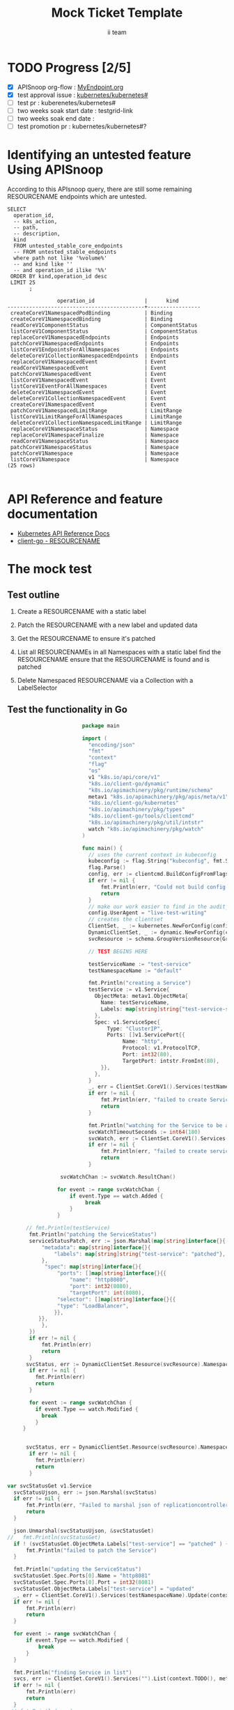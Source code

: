 # -*- ii: apisnoop; -*-
#+TITLE: Mock Ticket Template
#+AUTHOR: ii team
#+TODO: TODO(t) NEXT(n) IN-PROGRESS(i) BLOCKED(b) | DONE(d)
#+OPTIONS: toc:nil tags:nil todo:nil
#+EXPORT_SELECT_TAGS: export

* TODO Progress [2/5]                                                :export:
- [X] APISnoop org-flow : [[https://github.com/cncf/apisnoop/blob/master/tickets/k8s/][MyEndpoint.org]]
- [X] test approval issue : [[https://github.com/kubernetes/kubernetes/issues/][kubernetes/kubernetes#]]
- [ ] test pr : kuberenetes/kubernetes#
- [ ] two weeks soak start date : testgrid-link
- [ ] two weeks soak end date :
- [ ] test promotion pr : kubernetes/kubernetes#?
* Identifying an untested feature Using APISnoop                     :export:

According to this APIsnoop query, there are still some remaining RESOURCENAME endpoints which are untested.

  #+NAME: untested_stable_core_endpoints
  #+begin_src sql-mode :eval never-export :exports both :session none
    SELECT
      operation_id,
      -- k8s_action,
      -- path,
      -- description,
      kind
      FROM untested_stable_core_endpoints
      -- FROM untested_stable_endpoints
      where path not like '%volume%'
      -- and kind like ''
      -- and operation_id ilike '%%'
     ORDER BY kind,operation_id desc
     LIMIT 25
           ;
  #+end_src

 #+RESULTS: untested_stable_core_endpoints
 #+begin_SRC example
                 operation_id                |      kind
 --------------------------------------------+-----------------
  createCoreV1NamespacedPodBinding           | Binding
  createCoreV1NamespacedBinding              | Binding
  readCoreV1ComponentStatus                  | ComponentStatus
  listCoreV1ComponentStatus                  | ComponentStatus
  replaceCoreV1NamespacedEndpoints           | Endpoints
  patchCoreV1NamespacedEndpoints             | Endpoints
  listCoreV1EndpointsForAllNamespaces        | Endpoints
  deleteCoreV1CollectionNamespacedEndpoints  | Endpoints
  replaceCoreV1NamespacedEvent               | Event
  readCoreV1NamespacedEvent                  | Event
  patchCoreV1NamespacedEvent                 | Event
  listCoreV1NamespacedEvent                  | Event
  listCoreV1EventForAllNamespaces            | Event
  deleteCoreV1NamespacedEvent                | Event
  deleteCoreV1CollectionNamespacedEvent      | Event
  createCoreV1NamespacedEvent                | Event
  patchCoreV1NamespacedLimitRange            | LimitRange
  listCoreV1LimitRangeForAllNamespaces       | LimitRange
  deleteCoreV1CollectionNamespacedLimitRange | LimitRange
  replaceCoreV1NamespaceStatus               | Namespace
  replaceCoreV1NamespaceFinalize             | Namespace
  readCoreV1NamespaceStatus                  | Namespace
  patchCoreV1NamespaceStatus                 | Namespace
  patchCoreV1Namespace                       | Namespace
  listCoreV1Namespace                        | Namespace
 (25 rows)

 #+end_SRC

* API Reference and feature documentation                            :export:
- [[https://kubernetes.io/docs/reference/kubernetes-api/][Kubernetes API Reference Docs]]
- [[https://github.com/kubernetes/client-go/blob/master/kubernetes/typed/core/v1/RESOURCENAME.go][client-go - RESOURCENAME]]

* The mock test                                                      :export:
** Test outline
1. Create a RESOURCENAME with a static label

2. Patch the RESOURCENAME with a new label and updated data

3. Get the RESOURCENAME to ensure it's patched

4. List all RESOURCENAMEs in all Namespaces with a static label
   find the RESOURCENAME
   ensure that the RESOURCENAME is found and is patched

5. Delete Namespaced RESOURCENAME via a Collection with a LabelSelector

** Test the functionality in Go
   #+NAME: Mock Test In Go
   #+begin_src go
                             package main

                             import (
                               "encoding/json"
                               "fmt"
                               "context"
                               "flag"
                               "os"
                               v1 "k8s.io/api/core/v1"
                               "k8s.io/client-go/dynamic"
                               "k8s.io/apimachinery/pkg/runtime/schema"
                               metav1 "k8s.io/apimachinery/pkg/apis/meta/v1"
                               "k8s.io/client-go/kubernetes"
                               "k8s.io/apimachinery/pkg/types"
                               "k8s.io/client-go/tools/clientcmd"
                               "k8s.io/apimachinery/pkg/util/intstr"
                               watch "k8s.io/apimachinery/pkg/watch"
                             )

                             func main() {
                               // uses the current context in kubeconfig
                               kubeconfig := flag.String("kubeconfig", fmt.Sprintf("%v/%v/%v", os.Getenv("HOME"), ".kube", "config"), "(optional) absolute path to the kubeconfig file")
                               flag.Parse()
                               config, err := clientcmd.BuildConfigFromFlags("", *kubeconfig)
                               if err != nil {
                                   fmt.Println(err, "Could not build config from flags")
                                   return
                               }
                               // make our work easier to find in the audit_event queries
                               config.UserAgent = "live-test-writing"
                               // creates the clientset
                               ClientSet, _ := kubernetes.NewForConfig(config)
                               DynamicClientSet, _ := dynamic.NewForConfig(config)
                               svcResource := schema.GroupVersionResource{Group: "", Version: "v1", Resource: "services"}

                               // TEST BEGINS HERE

                               testServiceName := "test-service"
                               testNamespaceName := "default"

                               fmt.Println("creating a Service")
                               testService := v1.Service{
                                 ObjectMeta: metav1.ObjectMeta{
                                   Name: testServiceName,
                                   Labels: map[string]string{"test-service-static": "true"},
                                 },
                                 Spec: v1.ServiceSpec{
                                     Type: "ClusterIP",
                                     Ports: []v1.ServicePort{{
                                          Name: "http",
                                          Protocol: v1.ProtocolTCP,
                                          Port: int32(80),
                                          TargetPort: intstr.FromInt(80),
                                   }},
                                 },
                               }
                               _, err = ClientSet.CoreV1().Services(testNamespaceName).Create(context.TODO(), &testService, metav1.CreateOptions{})
                               if err != nil {
                                   fmt.Println(err, "failed to create Service")
                                   return
                               }

                               fmt.Println("watching for the Service to be added")
                               svcWatchTimeoutSeconds := int64(180)
                               svcWatch, err := ClientSet.CoreV1().Services(testNamespaceName).Watch(context.TODO(), metav1.ListOptions{LabelSelector: "test-service-static=true", TimeoutSeconds: &svcWatchTimeoutSeconds})
                               if err != nil {
                                   fmt.Println(err, "failed to create service")
                                   return
                               }

                      svcWatchChan := svcWatch.ResultChan()

                     for event := range svcWatchChan {
                         if event.Type == watch.Added {
                              break
                         }
                     }

           // fmt.Println(testService)
            fmt.Println("patching the ServiceStatus")
            serviceStatusPatch, err := json.Marshal(map[string]interface{}{
                "metadata": map[string]interface{}{
                    "labels": map[string]string{"test-service": "patched"},
                },
                 "spec": map[string]interface{}{
                     "ports": []map[string]interface{}{{
                         "name": "http8080",
                         "port": int32(8080),
                         "targetPort": int(8080),
                     "selector": []map[string]interface{}{{
                     "type": "LoadBalancer",
                    }},
               }},
                },
            })
            if err != nil {
                fmt.Println(err)
                return
            }
           svcStatus, err := DynamicClientSet.Resource(svcResource).Namespace(testNamespaceName).Patch(context.TODO(), testServiceName, types.StrategicMergePatchType, []byte(serviceStatusPatch), metav1.PatchOptions{}, "status")
            if err != nil {
              fmt.Println(err)
              return
            }

            for event := range svcWatchChan {
              if event.Type == watch.Modified {
                break
              }
          }


           svcStatus, err = DynamicClientSet.Resource(svcResource).Namespace(testNamespaceName).Get(context.TODO(), testServiceName, metav1.GetOptions{}, "status")
            if err != nil {
              fmt.Println(err)
              return
            }

     var svcStatusGet v1.Service
       svcStatusUjson, err := json.Marshal(svcStatus)
       if err != nil {
           fmt.Println(err, "Failed to marshal json of replicationcontroller label patch")
           return
       }

       json.Unmarshal(svcStatusUjson, &svcStatusGet)
     //   fmt.Println(svcStatusGet)
       if ! (svcStatusGet.ObjectMeta.Labels["test-service"] == "patched" ) {
           fmt.Println("failed to patch the Service")
       }

       fmt.Println("updating the ServiceStatus")
       svcStatusGet.Spec.Ports[0].Name = "http8081"
       svcStatusGet.Spec.Ports[0].Port = int32(8081)
       svcStatusGet.ObjectMeta.Labels["test-service"] = "updated"
       _, err = ClientSet.CoreV1().Services(testNamespaceName).Update(context.TODO(), &svcStatusGet, metav1.UpdateOptions{})
       if err != nil {
           fmt.Println(err)
           return
       }

       for event := range svcWatchChan {
           if event.Type == watch.Modified {
               break
           }
       }

       fmt.Println("finding Service in list")
       svcs, err := ClientSet.CoreV1().Services("").List(context.TODO(), metav1.ListOptions{LabelSelector: "test-service-static=true"})
       if err != nil {
           fmt.Println(err)
           return
       }
      // fmt.Println(svcs)
       foundSvc := false
       for _, svcItem := range svcs.Items {
           if svcItem.ObjectMeta.Name == testServiceName &&
              svcItem.ObjectMeta.Namespace == testNamespaceName &&
              svcItem.ObjectMeta.Labels["test-service"] == "updated" &&
              svcItem.Spec.Ports[0].Name == "http8081" &&
              svcItem.Spec.Ports[0].Port == int32(8081) {
               foundSvc = true
               break
           }
       }
       if foundSvc != true {
           fmt.Println("unable to find Service in list of Services")
           return
       }

                fmt.Println("deleting the service")
                             err = ClientSet.CoreV1().Services(testNamespaceName).Delete(context.TODO(), testServiceName, metav1.DeleteOptions{})
                               if err != nil {
                                  fmt.Println(err, "failed to delete the Service")
                                   return
                               }

                               // TEST ENDS HERE

                               fmt.Println("[status] complete")

                             }
   #+end_src

   #+RESULTS: Mock Test In Go
   #+begin_src go
   creating a Service
   watching for the Service to be added
   patching the ServiceStatus
   updating the ServiceStatus
   finding Service in list
   deleting the service
   [status] complete
   #+end_src











* Verifying increase in coverage with APISnoop                       :export:
Discover useragents:
  #+begin_src sql-mode :eval never-export :exports both :session none
    select distinct useragent from audit_event where bucket='apisnoop' and useragent not like 'kube%' and useragent not like 'coredns%' and useragent not like 'kindnetd%' and useragent like 'live%';
  #+end_src

  #+RESULTS:
  #+begin_SRC example
       useragent
  -------------------
   live-test-writing
  (1 row)

  #+end_SRC

List endpoints hit by the test:
#+begin_src sql-mode :exports both :session none
select * from endpoints_hit_by_new_test where useragent like 'live%';
#+end_src

#+RESULTS:
#+begin_SRC example
     useragent     |            operation_id            | hit_by_ete | hit_by_new_test
-------------------+------------------------------------+------------+-----------------
 live-test-writing | createCoreV1NamespacedService      | t          |             124
 live-test-writing | deleteCoreV1NamespacedService      | t          |              30
 live-test-writing | listCoreV1NamespacedService        | t          |             141
 live-test-writing | listCoreV1ServiceForAllNamespaces  | t          |               4
 live-test-writing | patchCoreV1NamespacedServiceStatus | f          |              64
 live-test-writing | readCoreV1NamespacedServiceStatus  | f          |              64
 live-test-writing | replaceCoreV1NamespacedService     | t          |               4
(7 rows)

#+end_SRC

Display endpoint coverage change:
  #+begin_src sql-mode :eval never-export :exports both :session none
    select * from projected_change_in_coverage;
  #+end_src

  #+RESULTS:
  #+begin_SRC example
     category    | total_endpoints | old_coverage | new_coverage | change_in_number
  ---------------+-----------------+--------------+--------------+------------------
   test_coverage |             438 |          183 |          183 |                0
  (1 row)

  #+end_SRC

* Convert to Ginkgo Test
** Ginkgo Test
  :PROPERTIES:
  :ID:       gt001z4ch1sc00l
  :END:
* Final notes                                                        :export:
If a test with these calls gets merged, **test coverage will go up by N points**

This test is also created with the goal of conformance promotion.

-----
/sig testing

/sig architecture

/area conformance
